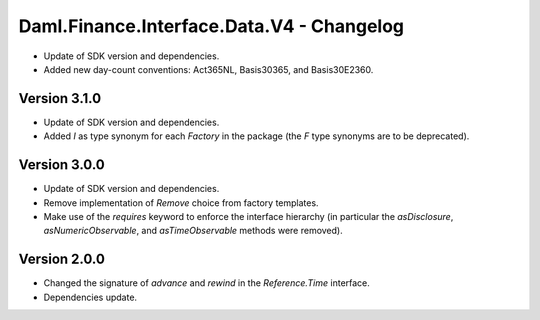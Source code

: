 .. Copyright (c) 2023 Digital Asset (Switzerland) GmbH and/or its affiliates. All rights reserved.
.. SPDX-License-Identifier: Apache-2.0

Daml.Finance.Interface.Data.V4 - Changelog
##########################################

- Update of SDK version and dependencies.

- Added new day-count conventions: Act365NL, Basis30365, and Basis30E2360.

Version 3.1.0
*************

- Update of SDK version and dependencies.

- Added `I` as type synonym for each `Factory` in the package (the `F` type synonyms are to be
  deprecated).

Version 3.0.0
*************

- Update of SDK version and dependencies.

- Remove implementation of `Remove` choice from factory templates.

- Make use of the `requires` keyword to enforce the interface hierarchy (in particular the
  `asDisclosure`, `asNumericObservable`, and `asTimeObservable` methods were removed).

Version 2.0.0
*************

- Changed the signature of `advance` and `rewind` in the `Reference.Time` interface.

- Dependencies update.
